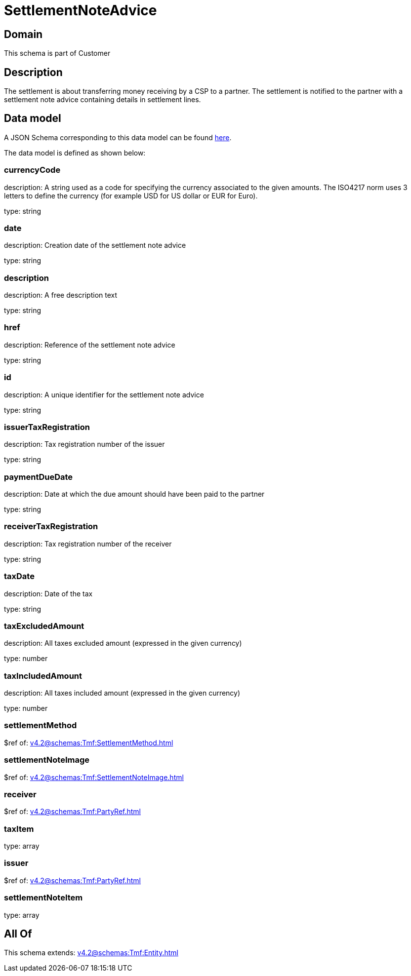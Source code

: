 = SettlementNoteAdvice

[#domain]
== Domain

This schema is part of Customer

[#description]
== Description

The settlement is about transferring money receiving by a CSP to a partner. The settlement is notified to the partner with a settlement note advice containing details in settlement lines.


[#data_model]
== Data model

A JSON Schema corresponding to this data model can be found https://tmforum.org[here].

The data model is defined as shown below:


=== currencyCode
description: A string used as a code for specifying the currency associated to the given amounts. The ISO4217 norm uses 3 letters to define the currency (for example USD for US dollar or EUR for Euro).

type: string


=== date
description: Creation date of the settlement note advice

type: string


=== description
description: A free description text

type: string


=== href
description: Reference of the settlement note advice

type: string


=== id
description: A unique identifier for the settlement note advice

type: string


=== issuerTaxRegistration
description: Tax registration number of the issuer

type: string


=== paymentDueDate
description: Date at which the due amount should have been paid to the partner

type: string


=== receiverTaxRegistration
description: Tax registration number of the receiver

type: string


=== taxDate
description: Date of the tax

type: string


=== taxExcludedAmount
description: All taxes excluded amount (expressed in the given currency)

type: number


=== taxIncludedAmount
description: All taxes included amount (expressed in the given currency)

type: number


=== settlementMethod
$ref of: xref:v4.2@schemas:Tmf:SettlementMethod.adoc[]


=== settlementNoteImage
$ref of: xref:v4.2@schemas:Tmf:SettlementNoteImage.adoc[]


=== receiver
$ref of: xref:v4.2@schemas:Tmf:PartyRef.adoc[]


=== taxItem
type: array


=== issuer
$ref of: xref:v4.2@schemas:Tmf:PartyRef.adoc[]


=== settlementNoteItem
type: array


[#all_of]
== All Of

This schema extends: xref:v4.2@schemas:Tmf:Entity.adoc[]
